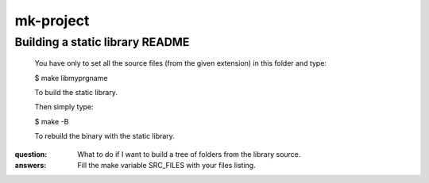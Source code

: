 ==========
mk-project
==========

++++++++++++++++++++++++++++++++
Building a static library README
++++++++++++++++++++++++++++++++

  You have only to set all the source files (from the given extension) in this folder and type:
 
  $ make libmyprgname
 
  To build the static library.
 
  Then simply type:
 
  $ make -B
 
  To rebuild the binary with the static library.
 

:question: What to do if I want to build a tree of folders from the library source.

:answers: Fill the make variable SRC_FILES with your files listing.    